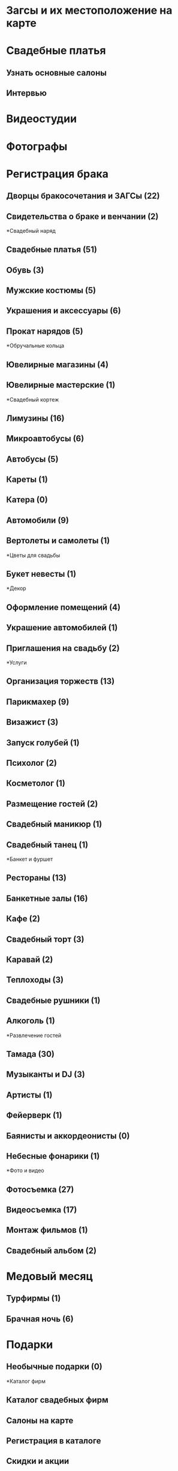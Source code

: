 * Загсы и их местоположение на карте
* Свадебные платья
** Узнать основные салоны
** Интервью
* Видеостудии
* Фотографы
* Регистрация брака
**  	Дворцы бракосочетания и ЗАГСы (22)
**  	Свидетельства о браке и венчании (2)
*Свадебный наряд
**  	Свадебные платья (51)
**  	Обувь (3)
**  	Мужские костюмы (5)
**  	Украшения и аксессуары (6)
**  	Прокат нарядов (5)
*Обручальные кольца
**  	Ювелирные магазины (4)
**  	Ювелирные мастерские (1)
*Свадебный кортеж
**  	Лимузины (16)
**  	Микроавтобусы (6)
**  	Автобусы (5)
**  	Кареты (1)
**  	Катера (0)
**  	Автомобили (9)
**  	Вертолеты и самолеты (1)
*Цветы для свадьбы
**  	Букет невесты (1)
*Декор
**  	Оформление помещений (4)
**  	Украшение автомобилей (1)
**  	Приглашения на свадьбу (2)
*Услуги
**  	Организация торжеств (13)
**  	Парикмахер (9)
**  	Визажист (3)
**  	Запуск голубей (1)
**  	Психолог (2)
**  	Косметолог (1)
**  	Размещение гостей (2)
**  	Свадебный маникюр (1)
**  	Свадебный танец (1)
*Банкет и фуршет
**  	Рестораны (13)
**  	Банкетные залы (16)
**  	Кафе (2)
**  	Свадебный торт (3)
**  	Каравай (2)
**  	Теплоходы (3)
**  	Свадебные рушники (1)
**  	Алкоголь (1)
*Развлечение гостей
**  	Тамада (30)
**  	Музыканты и DJ (3)
**  	Артисты (1)
**  	Фейерверк (1)
**  	Баянисты и аккордеонисты (0)
**  	Небесные фонарики (1)
*Фото и видео
**  	Фотосъемка (27)
**  	Видеосъемка (17)
**  	Монтаж фильмов (1)
**  	Свадебный альбом (2)
* Медовый месяц
**  	Турфирмы (1)
**  	Брачная ночь (6)
* Подарки
**  	Необычные подарки (0)
*Каталог фирм
**  Каталог свадебных фирм
**  Салоны на карте
**  Регистрация в каталоге
**  Скидки и акции
**  Галереи
**  Банкетные залы
**  Ведущие свадеб
**  Видеооператоры
**  Костюмы
**  Лимузины
**  Аксессуары и приглашения
**  Прически и макияж
**  Свадебные букеты
**  Свадебные платья
**  Украшения автомобилей
**  Фотографы
**  Свадебные новости
**  Новости фирм
**  Свадебные сплетни
**  Статьи
**  Традиции
**  Советы
**  Поздравления и тосты
**  Подарки на свадьбу
**  Консультации
**  Юридические аспекты
**  Свадебные цветы
**  Общение
**  Свадебный форум
**  Доска объявлений
**  Мы в Контакте
**  Отчеты
**  Фотоальбомы
**  Отчеты о свадьбах
**  Свадебные путешествия
**  Конкурсы
**  Конкурс фотографий
**  Полезная информация
**  Свадебные ресурсы
**  Рейтинг свадебных сайтов
**  Свадебные выставки
**  Свадебные журналы
**  Полезные файлы
**  О проекте
**  Размещение рекламы
**  Контактная информация
